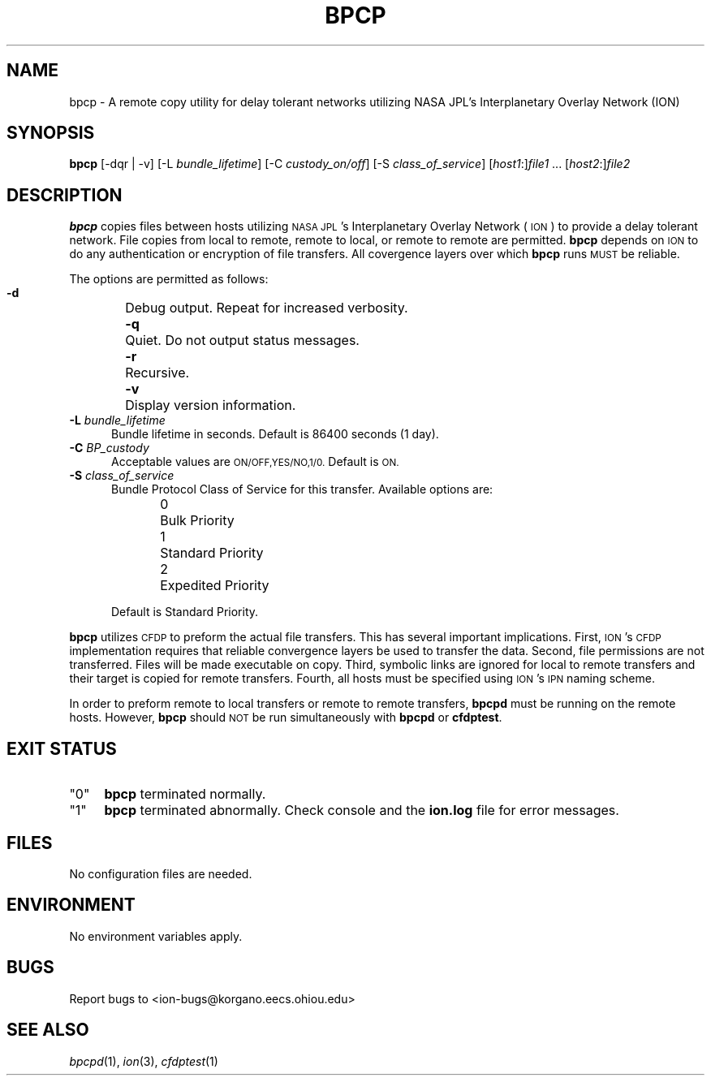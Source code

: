 .\" Automatically generated by Pod::Man 2.28 (Pod::Simple 3.29)
.\"
.\" Standard preamble:
.\" ========================================================================
.de Sp \" Vertical space (when we can't use .PP)
.if t .sp .5v
.if n .sp
..
.de Vb \" Begin verbatim text
.ft CW
.nf
.ne \\$1
..
.de Ve \" End verbatim text
.ft R
.fi
..
.\" Set up some character translations and predefined strings.  \*(-- will
.\" give an unbreakable dash, \*(PI will give pi, \*(L" will give a left
.\" double quote, and \*(R" will give a right double quote.  \*(C+ will
.\" give a nicer C++.  Capital omega is used to do unbreakable dashes and
.\" therefore won't be available.  \*(C` and \*(C' expand to `' in nroff,
.\" nothing in troff, for use with C<>.
.tr \(*W-
.ds C+ C\v'-.1v'\h'-1p'\s-2+\h'-1p'+\s0\v'.1v'\h'-1p'
.ie n \{\
.    ds -- \(*W-
.    ds PI pi
.    if (\n(.H=4u)&(1m=24u) .ds -- \(*W\h'-12u'\(*W\h'-12u'-\" diablo 10 pitch
.    if (\n(.H=4u)&(1m=20u) .ds -- \(*W\h'-12u'\(*W\h'-8u'-\"  diablo 12 pitch
.    ds L" ""
.    ds R" ""
.    ds C` ""
.    ds C' ""
'br\}
.el\{\
.    ds -- \|\(em\|
.    ds PI \(*p
.    ds L" ``
.    ds R" ''
.    ds C`
.    ds C'
'br\}
.\"
.\" Escape single quotes in literal strings from groff's Unicode transform.
.ie \n(.g .ds Aq \(aq
.el       .ds Aq '
.\"
.\" If the F register is turned on, we'll generate index entries on stderr for
.\" titles (.TH), headers (.SH), subsections (.SS), items (.Ip), and index
.\" entries marked with X<> in POD.  Of course, you'll have to process the
.\" output yourself in some meaningful fashion.
.\"
.\" Avoid warning from groff about undefined register 'F'.
.de IX
..
.nr rF 0
.if \n(.g .if rF .nr rF 1
.if (\n(rF:(\n(.g==0)) \{
.    if \nF \{
.        de IX
.        tm Index:\\$1\t\\n%\t"\\$2"
..
.        if !\nF==2 \{
.            nr % 0
.            nr F 2
.        \}
.    \}
.\}
.rr rF
.\"
.\" Accent mark definitions (@(#)ms.acc 1.5 88/02/08 SMI; from UCB 4.2).
.\" Fear.  Run.  Save yourself.  No user-serviceable parts.
.    \" fudge factors for nroff and troff
.if n \{\
.    ds #H 0
.    ds #V .8m
.    ds #F .3m
.    ds #[ \f1
.    ds #] \fP
.\}
.if t \{\
.    ds #H ((1u-(\\\\n(.fu%2u))*.13m)
.    ds #V .6m
.    ds #F 0
.    ds #[ \&
.    ds #] \&
.\}
.    \" simple accents for nroff and troff
.if n \{\
.    ds ' \&
.    ds ` \&
.    ds ^ \&
.    ds , \&
.    ds ~ ~
.    ds /
.\}
.if t \{\
.    ds ' \\k:\h'-(\\n(.wu*8/10-\*(#H)'\'\h"|\\n:u"
.    ds ` \\k:\h'-(\\n(.wu*8/10-\*(#H)'\`\h'|\\n:u'
.    ds ^ \\k:\h'-(\\n(.wu*10/11-\*(#H)'^\h'|\\n:u'
.    ds , \\k:\h'-(\\n(.wu*8/10)',\h'|\\n:u'
.    ds ~ \\k:\h'-(\\n(.wu-\*(#H-.1m)'~\h'|\\n:u'
.    ds / \\k:\h'-(\\n(.wu*8/10-\*(#H)'\z\(sl\h'|\\n:u'
.\}
.    \" troff and (daisy-wheel) nroff accents
.ds : \\k:\h'-(\\n(.wu*8/10-\*(#H+.1m+\*(#F)'\v'-\*(#V'\z.\h'.2m+\*(#F'.\h'|\\n:u'\v'\*(#V'
.ds 8 \h'\*(#H'\(*b\h'-\*(#H'
.ds o \\k:\h'-(\\n(.wu+\w'\(de'u-\*(#H)/2u'\v'-.3n'\*(#[\z\(de\v'.3n'\h'|\\n:u'\*(#]
.ds d- \h'\*(#H'\(pd\h'-\w'~'u'\v'-.25m'\f2\(hy\fP\v'.25m'\h'-\*(#H'
.ds D- D\\k:\h'-\w'D'u'\v'-.11m'\z\(hy\v'.11m'\h'|\\n:u'
.ds th \*(#[\v'.3m'\s+1I\s-1\v'-.3m'\h'-(\w'I'u*2/3)'\s-1o\s+1\*(#]
.ds Th \*(#[\s+2I\s-2\h'-\w'I'u*3/5'\v'-.3m'o\v'.3m'\*(#]
.ds ae a\h'-(\w'a'u*4/10)'e
.ds Ae A\h'-(\w'A'u*4/10)'E
.    \" corrections for vroff
.if v .ds ~ \\k:\h'-(\\n(.wu*9/10-\*(#H)'\s-2\u~\d\s+2\h'|\\n:u'
.if v .ds ^ \\k:\h'-(\\n(.wu*10/11-\*(#H)'\v'-.4m'^\v'.4m'\h'|\\n:u'
.    \" for low resolution devices (crt and lpr)
.if \n(.H>23 .if \n(.V>19 \
\{\
.    ds : e
.    ds 8 ss
.    ds o a
.    ds d- d\h'-1'\(ga
.    ds D- D\h'-1'\(hy
.    ds th \o'bp'
.    ds Th \o'LP'
.    ds ae ae
.    ds Ae AE
.\}
.rm #[ #] #H #V #F C
.\" ========================================================================
.\"
.IX Title "BPCP 1"
.TH BPCP 1 "2017-04-21" "perl v5.22.1" "CFDP executables"
.\" For nroff, turn off justification.  Always turn off hyphenation; it makes
.\" way too many mistakes in technical documents.
.if n .ad l
.nh
.SH "NAME"
bpcp \- A remote copy utility for delay tolerant networks utilizing
NASA JPL's Interplanetary Overlay Network (ION)
.SH "SYNOPSIS"
.IX Header "SYNOPSIS"
\&\fBbpcp\fR [\-dqr | \-v] [\-L \fIbundle_lifetime\fR] [\-C \fIcustody_on/off\fR] 
[\-S \fIclass_of_service\fR] [\fIhost1\fR:]\fIfile1\fR ... [\fIhost2\fR:]\fIfile2\fR
.SH "DESCRIPTION"
.IX Header "DESCRIPTION"
\&\fBbpcp\fR copies files between hosts utilizing \s-1NASA JPL\s0's Interplanetary
Overlay Network (\s-1ION\s0) to provide a delay tolerant network. File copies
from local to remote, remote to local, or remote to remote are permitted.
\&\fBbpcp\fR depends on \s-1ION\s0 to do any authentication or encryption of file transfers.
All covergence layers over which \fBbpcp\fR runs \s-1MUST\s0 be reliable.
.PP
The options are permitted as follows:
.IP "\fB \-d\fR	Debug output. Repeat for increased verbosity." 5
.IX Item " -d Debug output. Repeat for increased verbosity."
.PD 0
.IP "\fB \-q\fR	Quiet. Do not output status messages." 5
.IX Item " -q Quiet. Do not output status messages."
.IP "\fB \-r\fR	Recursive." 5
.IX Item " -r Recursive."
.IP "\fB \-v\fR	Display version information." 5
.IX Item " -v Display version information."
.IP "\fB \-L\fR \fIbundle_lifetime\fR" 5
.IX Item " -L bundle_lifetime"
.PD
Bundle lifetime in seconds. Default is 86400 seconds (1 day).
.IP "\fB \-C\fR \fIBP_custody\fR" 5
.IX Item " -C BP_custody"
Acceptable values are \s-1ON/OFF,YES/NO,1/0.\s0 Default is \s-1ON.\s0
.IP "\fB \-S\fR \fIclass_of_service\fR" 5
.IX Item " -S class_of_service"
Bundle Protocol Class of Service for this transfer. Available options are:
.RS 5
.IP "0	Bulk Priority" 4
.IX Item "0 Bulk Priority"
.PD 0
.IP "1	Standard Priority" 4
.IX Item "1 Standard Priority"
.IP "2	Expedited Priority" 4
.IX Item "2 Expedited Priority"
.RE
.RS 5
.PD
.Sp
Default is Standard Priority.
.RE
.PP
\&\fBbpcp\fR utilizes \s-1CFDP\s0 to preform the actual file transfers. This has several
important implications. First, \s-1ION\s0's \s-1CFDP\s0 implementation requires that reliable
convergence layers be used to transfer the data. Second, file permissions are
not transferred. Files will be made executable on copy. Third, symbolic links
are ignored for local to remote transfers and their target is copied for remote
transfers. Fourth, all hosts must be specified using \s-1ION\s0's \s-1IPN\s0 naming scheme.
.PP
In order to preform remote to local transfers or remote to remote transfers,
\&\fBbpcpd\fR must be running on the remote hosts. However, \fBbpcp\fR should \s-1NOT\s0
be run simultaneously with \fBbpcpd\fR or \fBcfdptest\fR.
.SH "EXIT STATUS"
.IX Header "EXIT STATUS"
.ie n .IP """0""" 4
.el .IP "``0''" 4
.IX Item "0"
\&\fBbpcp\fR terminated normally.
.ie n .IP """1""" 4
.el .IP "``1''" 4
.IX Item "1"
\&\fBbpcp\fR terminated abnormally. Check console and the \fBion.log\fR file for error messages.
.SH "FILES"
.IX Header "FILES"
No configuration files are needed.
.SH "ENVIRONMENT"
.IX Header "ENVIRONMENT"
No environment variables apply.
.SH "BUGS"
.IX Header "BUGS"
Report bugs to <ion\-bugs@korgano.eecs.ohiou.edu>
.SH "SEE ALSO"
.IX Header "SEE ALSO"
\&\fIbpcpd\fR\|(1), \fIion\fR\|(3), \fIcfdptest\fR\|(1)
